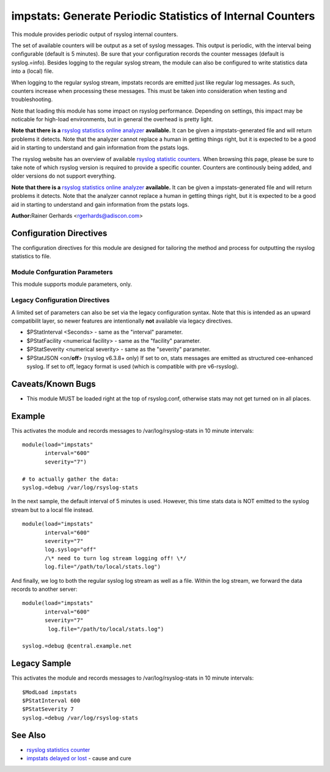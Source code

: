 impstats: Generate Periodic Statistics of Internal Counters
===========================================================

This module provides periodic output of rsyslog internal counters.

The set of available counters will be output as a set of syslog
messages. This output is periodic, with the interval being configurable
(default is 5 minutes). Be sure that your configuration records the
counter messages (default is syslog.=info). Besides logging to the
regular syslog stream, the module can also be configured to write
statistics data into a (local) file.

When logging to the regular syslog stream, impstats records are emitted
just like regular log messages. As such,
counters increase when processing these messages. This must be taken into
consideration when testing and troubleshooting.

Note that loading this module has some impact on rsyslog performance.
Depending on settings, this impact may be noticable for high-load
environments, but in general the overhead is pretty light.

**Note that there is a** `rsyslog statistics online
analyzer <http://www.rsyslog.com/impstats-analyzer/>`_ **available.** It
can be given a impstats-generated file and will return problems it
detects. Note that the analyzer cannot replace a human in getting things
right, but it is expected to be a good aid in starting to understand and
gain information from the pstats logs.

The rsyslog website has an overview of available `rsyslog
statistic counters <http://rsyslog.com/rsyslog-statistic-counter/>`_. 
When browsing this page, please be sure to take note of which rsyslog
version is required to provide a specific counter. Counters are 
continously being added, and older versions do not support everything.

**Note that there is a** `rsyslog statistics online
analyzer <http://www.rsyslog.com/impstats-analyzer/>`_ **available.** It
can be given a impstats-generated file and will return problems it
detects. Note that the analyzer cannot replace a human in getting things
right, but it is expected to be a good aid in starting to understand and
gain information from the pstats logs.

**Author:**\ Rainer Gerhards <rgerhards@adiscon.com>

Configuration Directives
------------------------

The configuration directives for this module are designed for tailoring
the method and process for outputting the rsyslog statistics to file.

Module Confguration Parameters
^^^^^^^^^^^^^^^^^^^^^^^^^^^^^^

This module supports module parameters, only.

.. function:: interval\ [seconds] 

   *Default 300 [5minutes]*

   Sets the interval, in **seconds** at which messages are generated.
   Please note that the actual interval may be a bit longer. We do not
   try to be precise and so the interval is actually a sleep period
   which is entered after generating all messages. So the actual
   interval is what is configured here plus the actual time required to
   generate messages. In general, the difference should not really
   matter.

.. function:: facility\ [facility number]

   The numerical syslog facility code to be used for generated
   messages. Default is 5 (syslog). This is useful for filtering
   messages.

.. function:: severity\ [severity number]

   The numerical syslog severity code to be used for generated
   messages. Default is 6 (info).This is useful for filtering messages.

.. function:: resetCounters\ off/on

   *Defaults to off*

   When set to "on", counters are automatically reset after they are
   emitted. In that case, the contain only deltas to the last value
   emitted. When set to "off", counters always accumulate their values.
   Note that in auto-reset mode not all counters can be reset. Some
   counters (like queue size) are directly obtained from internal object
   and cannot be modified. Also, auto-resetting introduces some
   additional slight inaccuracies due to the multi-threaded nature of
   rsyslog and the fact that for performance reasons it cannot serialize
   access to counter variables. As an alternative to auto-reset mode,
   you can use rsyslog's statistics manipulation scripts to create delta
   values from the regular statistic logs. This is the suggested method
   if deltas are not necessarily needed in real-time.

.. function:: format\ json/cee/legacy

   *Defaults to legacy*

   Specifies the format of emitted stats messages. The default of
   "legacy" is compatible with pre v6-rsyslog. The other options provide
   support for structured formats (note the "cee" is actually "project
   lumberack" logging).

.. function:: log.syslog\ on/off

   *Defaults to on*

   This is a boolean setting specifying if data should be sent to the
   usual syslog stream. This is useful if custom formatting or more
   elaborate processing is desired. However, output is placed under the
   same restrictions as regular syslog data, especially in regard to the
   queue position (stats data may sit for an extended period of time in
   queues if they are full).

.. function:: log.file\ [file name]

   If specified, statistics data is written the specified file. For
   robustness, this should be a local file. The file format cannot be
   customized, it consists of a date header, followed by a colon,
   followed by the actual statistics record, all on one line. Only very
   limited error handling is done, so if things go wrong stats records
   will probably be lost. Logging to file an be a useful alternative if
   for some reasons (e.g. full queues) the regular syslog stream method
   shall not be used solely. Note that turning on file logging does NOT
   turn off syslog logging. If that is desired log.syslog="off" must be
   explicitely set.

.. function:: Ruleset [ruleset]

   Binds the listener to a specific :doc:`ruleset <../../concepts/multi_ruleset>`.

Legacy Configuration Directives
^^^^^^^^^^^^^^^^^^^^^^^^^^^^^^^

A limited set of parameters can also be set via the legacy configuration
syntax. Note that this is intended as an upward compatibilit layer, so
newer features are intentionally **not** available via legacy
directives.

-  $PStatInterval <Seconds> - same as the "interval" parameter.
-  $PStatFacility <numerical facility> - same as the "facility"
   parameter.
-  $PStatSeverity <numerical severity> - same as the "severity"
   parameter.
-  $PStatJSON <on/**off**> (rsyslog v6.3.8+ only)
   If set to on, stats messages are emitted as structured cee-enhanced
   syslog. If set to off, legacy format is used (which is compatible
   with pre v6-rsyslog).

Caveats/Known Bugs
------------------

-  This module MUST be loaded right at the top of rsyslog.conf,
   otherwise stats may not get turned on in all places.

Example
-------

This activates the module and records messages to /var/log/rsyslog-stats
in 10 minute intervals:

::

  module(load="impstats" 
         interval="600" 
         severity="7")
  
  # to actually gather the data: 
  syslog.=debug /var/log/rsyslog-stats

In the next sample, the default interval of 5 minutes is used. However,
this time stats data is NOT emitted to the syslog stream but to a local
file instead.

::

  module(load="impstats"
         interval="600"
         severity="7"
         log.syslog="off"
         /\* need to turn log stream logging off! \*/
         log.file="/path/to/local/stats.log")

And finally, we log to both the regular syslog log stream as well as a
file. Within the log stream, we forward the data records to another
server:

::

  module(load="impstats"
         interval="600"
         severity="7"
          log.file="/path/to/local/stats.log")

  syslog.=debug @central.example.net

Legacy Sample
-------------

This activates the module and records messages to /var/log/rsyslog-stats
in 10 minute intervals:

::

  $ModLoad impstats
  $PStatInterval 600
  $PStatSeverity 7
  syslog.=debug /var/log/rsyslog-stats

See Also
--------

-  `rsyslog statistics
   counter <http://www.rsyslog.com/rsyslog-statistic-counter/>`_
-  `impstats delayed or
   lost <http://www.rsyslog.com/impstats-delayed-or-lost/>`_ - cause and
   cure

